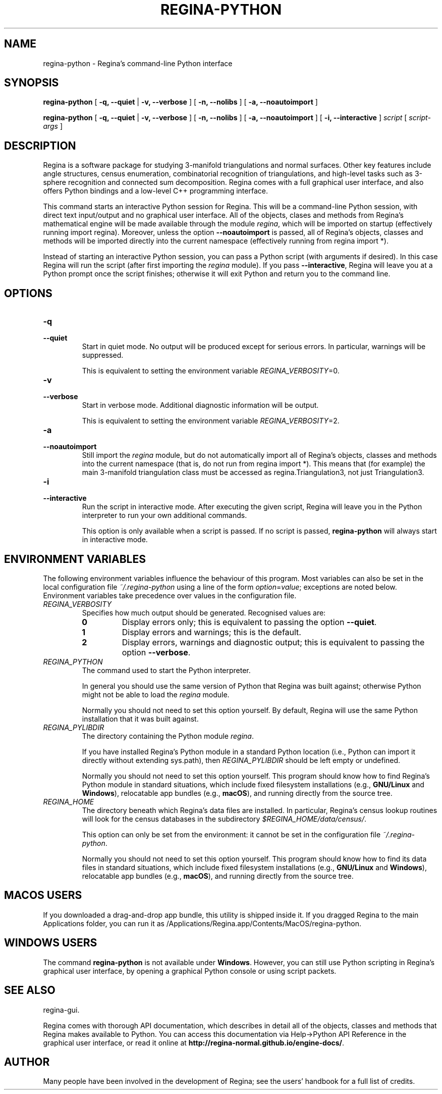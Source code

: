 .\" This manpage has been automatically generated by docbook2man 
.\" from a DocBook document.  This tool can be found at:
.\" <http://shell.ipoline.com/~elmert/comp/docbook2X/> 
.\" Please send any bug reports, improvements, comments, patches, 
.\" etc. to Steve Cheng <steve@ggi-project.org>.
.TH "REGINA-PYTHON" "1" "14 December 2021" "" "The Regina Handbook"

.SH NAME
regina-python \- Regina's command-line Python interface
.SH SYNOPSIS

\fBregina-python\fR [ \fB-q, --quiet\fR | \fB-v, --verbose\fR ] [ \fB-n, --nolibs\fR ] [ \fB-a, --noautoimport\fR ]


\fBregina-python\fR [ \fB-q, --quiet\fR | \fB-v, --verbose\fR ] [ \fB-n, --nolibs\fR ] [ \fB-a, --noautoimport\fR ] [ \fB-i, --interactive\fR ] \fB\fIscript\fB\fR [ \fB\fIscript-args\fB\fR ]

.SH "DESCRIPTION"
.PP
Regina is a software package for studying 3-manifold triangulations
and normal surfaces.  Other key features include
angle structures, census enumeration, combinatorial
recognition of triangulations, and high-level tasks such as
3-sphere recognition and connected sum decomposition.
Regina comes with a full graphical user interface, and also offers
Python bindings and a low-level C++ programming interface.
.PP
This command starts an interactive Python session for
Regina.  This will be a command-line Python session, with direct
text input/output and no graphical user interface.
All of the objects, clases and methods from Regina's mathematical
engine will be made available through the module
\fIregina\fR, which will be imported on startup
(effectively running import regina).
Moreover, unless the option \fB--noautoimport\fR is
passed, all of Regina's objects, classes and methods will be
imported directly into the current namespace
(effectively running
from regina import\~*).
.PP
Instead of starting an interactive Python session, you can pass a
Python script (with arguments if desired).  In this case Regina
will run the script (after first importing the
\fIregina\fR module).
If you pass \fB--interactive\fR, Regina will leave you
at a Python prompt once the script finishes;
otherwise it will exit Python and return you to the command line.
.SH "OPTIONS"
.TP
\fB-q\fR
.TP
\fB--quiet\fR
Start in quiet mode.  No output will be produced except
for serious errors.  In particular, warnings will be suppressed.

This is equivalent to setting the environment variable
\fIREGINA_VERBOSITY\fR=0\&.
.TP
\fB-v\fR
.TP
\fB--verbose\fR
Start in verbose mode.  Additional diagnostic
information will be output.

This is equivalent to setting the environment variable
\fIREGINA_VERBOSITY\fR=2\&.
.TP
\fB-a\fR
.TP
\fB--noautoimport\fR
Still import the \fIregina\fR module,
but do not automatically import all of Regina's objects,
classes and methods into the current namespace
(that is, do not run
from regina import\~*).
This means that (for example) the main 3-manifold triangulation class
must be accessed as regina.Triangulation3, not
just Triangulation3\&.
.TP
\fB-i\fR
.TP
\fB--interactive\fR
Run the script in interactive mode.  After executing the
given script, Regina will leave you in the Python interpreter
to run your own additional commands.

This option is only available when a script is passed.
If no script is passed, \fBregina-python\fR will
always start in interactive mode.
.SH "ENVIRONMENT VARIABLES"
.PP
The following environment variables influence the behaviour of
this program.  Most variables can also be set in the local
configuration file \fI~/.regina-python\fR using a line
of the form
\fIoption\fR=\fIvalue\fR;
exceptions are noted below.
Environment variables take precedence over values in
the configuration file.
.TP
\fB\fIREGINA_VERBOSITY\fB\fR
Specifies how much output should be generated.
Recognised values are:
.RS
.TP
\fB0\fR
Display errors only; this is equivalent to passing the option
\fB--quiet\fR\&.
.TP
\fB1\fR
Display errors and warnings; this is the default.
.TP
\fB2\fR
Display errors, warnings and diagnostic output; this is
equivalent to passing the option \fB--verbose\fR\&.
.RE
.TP
\fB\fIREGINA_PYTHON\fB\fR
The command used to start the Python interpreter.

In general you should use the same version of Python that Regina
was built against; otherwise Python might not be able to load the
\fIregina\fR module.

Normally you should not need to set this option yourself.
By default, Regina will use the same Python installation
that it was built against.
.TP
\fB\fIREGINA_PYLIBDIR\fB\fR
The directory containing the Python module
\fIregina\fR\&.

If you have installed Regina's Python module in a standard
Python location (i.e., Python can import it directly without
extending sys.path), then
\fIREGINA_PYLIBDIR\fR should be left empty or undefined.

Normally you should not need to set this option yourself.
This program should know how to find Regina's Python module
in standard situations, which include
fixed filesystem installations (e.g., \fBGNU/Linux\fR and \fBWindows\fR),
relocatable app bundles (e.g., \fBmacOS\fR),
and running directly from the source tree.
.TP
\fB\fIREGINA_HOME\fB\fR
The directory beneath which Regina's data files are installed.
In particular, Regina's census lookup routines will look for the
census databases in the subdirectory
\fI$REGINA_HOME/data/census/\fR\&.

This option can only be set from the environment: it cannot be set in
the configuration file \fI~/.regina-python\fR\&.

Normally you should not need to set this option yourself.
This program should know how to find its data files in standard
situations, which include
fixed filesystem installations (e.g., \fBGNU/Linux\fR and \fBWindows\fR),
relocatable app bundles (e.g., \fBmacOS\fR),
and running directly from the source tree.
.SH "MACOS USERS"
.PP
If you downloaded a drag-and-drop app bundle, this utility is
shipped inside it.  If you dragged Regina to the main
Applications folder, you can run it as
/Applications/Regina.app/Contents/MacOS/regina-python\&.
.SH "WINDOWS USERS"
.PP
The command \fBregina-python\fR is not available under
\fBWindows\fR\&.  However, you can still use Python scripting in Regina's
graphical user interface, by opening a graphical Python console or
using script packets.
.SH "SEE ALSO"
.PP
regina-gui\&.
.PP
Regina comes with thorough API documentation,
which describes in detail all of the objects, classes and methods that
Regina makes available to Python.
You can access this documentation via
Help->Python API Reference in the graphical user interface, or read it online
at \fBhttp://regina-normal.github.io/engine-docs/\fR\&.
.SH "AUTHOR"
.PP
Many people have been involved in the development
of Regina; see the users' handbook for a full list of credits.
